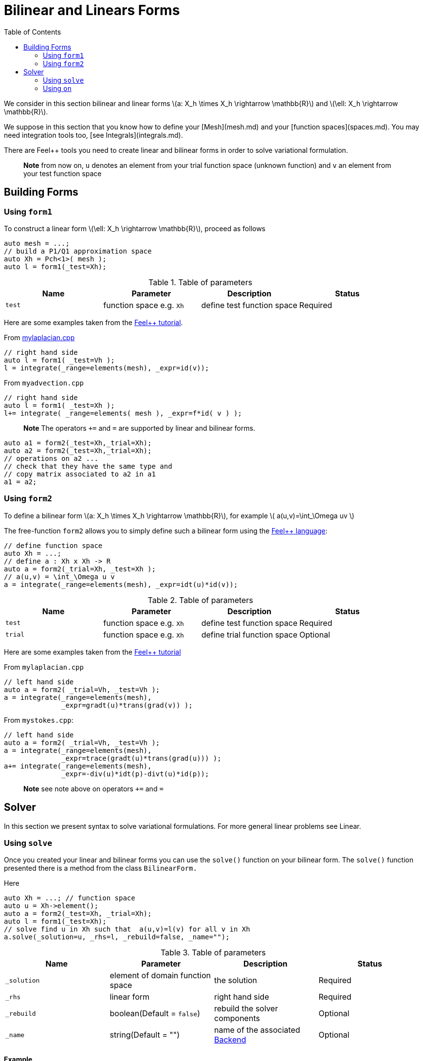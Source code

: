 = Bilinear and Linears Forms
:source-highlighter: pygments
:toc:

We consider in this section bilinear and linear forms
latexmath:[a: X_h \times X_h \rightarrow \mathbb{R}] 
and 
latexmath:[\ell: X_h \rightarrow \mathbb{R}].


We suppose in this section that you know how to define your [Mesh](mesh.md) and your [function spaces](spaces.md). You may need integration tools too, [see  Integrals](integrals.md).

There are Feel++ tools you need to create linear and bilinear forms in order to solve variational formulation.

> **Note** from now on, `u`  denotes an element from your trial function space (unknown function) and  `v` an  element from your test function space

== Building Forms

=== Using `form1`

To construct a linear form latexmath:[\ell: X_h \rightarrow \mathbb{R}], proceed as follows
[source,cpp]
--
auto mesh = ...;
// build a P1/Q1 approximation space
auto Xh = Pch<1>( mesh );
auto l = form1(_test=Xh);
--

.Table of parameters
|===
| Name | Parameter | Description | Status

| `test` | function space e.g. `Xh` | define test function space | Required


|===


Here are some examples taken from the link:../Tutorial/README.md[Feel++ tutorial].

From link:../Tutorial/code/mylaplacian.cpp[mylaplacian.cpp]
[source,cpp]
--
// right hand side
auto l = form1( _test=Vh );
l = integrate(_range=elements(mesh), _expr=id(v));
--

From `myadvection.cpp`   
[source,cpp]
--
// right hand side
auto l = form1( _test=Xh );
l+= integrate( _range=elements( mesh ), _expr=f*id( v ) );
--


> **Note** The operators `+=` and `=` are supported by linear and bilinear forms.
```cpp
auto a1 = form2(_test=Xh,_trial=Xh);
auto a2 = form2(_test=Xh,_trial=Xh);
// operations on a2 ...
// check that they have the same type and 
// copy matrix associated to a2 in a1
a1 = a2; 
```


=== Using `form2`

To define a bilinear form latexmath:[a: X_h \times X_h \rightarrow \mathbb{R}], for example
latexmath:[
a(u,v)=\int_\Omega uv
]

The free-function `form2` allows you to simply define such a bilinear form using the link:keywords.md[Feel++ language]:
[source,cpp]
--
// define function space
auto Xh = ...; 
// define a : Xh x Xh -> R
auto a = form2(_trial=Xh, _test=Xh );
// a(u,v) = \int_\Omega u v
a = integrate(_range=elements(mesh), _expr=idt(u)*id(v));
--

.Table of parameters
|===
| Name | Parameter | Description | Status

| `test` | function space e.g. `Xh` | define test function space | Required
| `trial` | function space e.g. `Xh` | define trial function space | Optional

|===

Here are some examples taken from the link:../Tutorial/README.md[Feel++ tutorial]

From `mylaplacian.cpp`   
 
[source,cpp]
--
// left hand side
auto a = form2( _trial=Vh, _test=Vh );
a = integrate(_range=elements(mesh),
              _expr=gradt(u)*trans(grad(v)) );
--

From `mystokes.cpp`:   

[source,cpp]
--
// left hand side
auto a = form2( _trial=Vh, _test=Vh );
a = integrate(_range=elements(mesh),
              _expr=trace(gradt(u)*trans(grad(u))) );
a+= integrate(_range=elements(mesh),
              _expr=-div(u)*idt(p)-divt(u)*id(p));
--

> **Note** see note above on operators `+=` and `=`



== Solver 

In this section we present syntax to solve variational formulations. For more general linear problems see  Linear.

=== Using `solve`

Once you created your linear and bilinear forms you can use the `solve()`  function on your bilinear form. The `solve()`  function presented there is a method from the class `BilinearForm.` 

Here 
[source,cpp]
--
auto Xh = ...; // function space
auto u = Xh->element();
auto a = form2(_test=Xh, _trial=Xh);
auto l = form1(_test=Xh);
// solve find u in Xh such that  a(u,v)=l(v) for all v in Xh
a.solve(_solution=u, _rhs=l, _rebuild=false, _name="");
--

.Table of parameters
|===
| Name | Parameter | Description | Status

| `_solution`
| element of domain function space
| the solution
| Required

| `_rhs`
| linear form
| right hand side
| Required

| `_rebuild`
| boolean(Default = `false`)
| rebuild the solver components
| Optional 

| `_name`
| string(Default = "")
| name of the associated link:solver.md[Backend]
| Optional
|===

==== Example

From `laplacian.cpp`:   
[source,cpp]
--
// solve the equation  a(u,v) = l(v)  
a.solve(_rhs=l,_solution=u);
--

=== Using `on`

The function `on()`  allows you to add conditions to your bilinear form before using the `solve`  function.

==== Interface

[source,cpp]
--
on(_range, _rhs, _element, _expr);
--

Required Parameters:

* `_range`  domain concerned by this condition (see [Integrals]() ).
* `_rhs`  right hand side. The linear form.
* `_element`  element concerned.
* `_expr`  the condition.

This function is used with += operator.

==== Example

From `mylaplacian.cpp`:   
[source,cpp]
--
// apply the boundary condition
a+=on(_range=boundaryfaces(mesh), 
       _rhs=l, 
       _element=u,
      _expr=expr(soption("functions.alpha")) );
--          

There we add the condition: $$ u  =  0  \text{ on }\;\partial\Omega \;$$.

From `mystokes.cpp`:   

[source,cpp]
--
a+=on(_range=boundaryfaces(mesh), _rhs=l, _element=u,
      _expr=expr<2,1,5>(u_exact,syms));
--

You can also apply boundary conditions using :
[source,cpp]
--
a+=on(_range=markedfaces(mesh,"top"),
      _element=u[Component::Y],
      _rhs=l,
      _expr=cst(0.))
--
